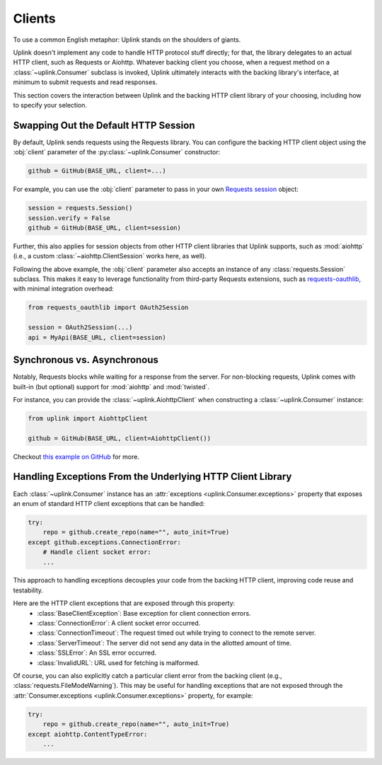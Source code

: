 Clients
*******

To use a common English metaphor: Uplink stands on the shoulders of giants.

Uplink doesn't implement any code to handle HTTP protocol stuff
directly; for that, the library delegates to an actual HTTP client, such
as Requests or Aiohttp. Whatever backing client you choose, when a
request method on a :class:`~uplink.Consumer` subclass is invoked, Uplink
ultimately interacts with the backing library's interface, at minimum to
submit requests and read responses.

This section covers the interaction between Uplink and the backing HTTP
client library of your choosing, including how to specify your
selection.

.. _swap_default_http_client:

Swapping Out the Default HTTP Session
=====================================

By default, Uplink sends requests using the Requests library. You can
configure the backing HTTP client object using the :obj:`client`
parameter of the :py:class:`~uplink.Consumer` constructor:

.. code-block:: python

    github = GitHub(BASE_URL, client=...)

For example, you can use the :obj:`client` parameter to pass in your own
`Requests session
<http://docs.python-requests.org/en/master/user/advanced/#session-objects>`_
object:

.. code-block:: python

    session = requests.Session()
    session.verify = False
    github = GitHub(BASE_URL, client=session)

Further, this also applies for session objects from other HTTP client
libraries that Uplink supports, such as :mod:`aiohttp` (i.e., a custom
:class:`~aiohttp.ClientSession` works here, as well).

Following the above example, the :obj:`client` parameter also accepts an
instance of any :class:`requests.Session` subclass. This makes it easy
to leverage functionality from third-party Requests extensions, such as
`requests-oauthlib`_, with minimal integration overhead:

.. code-block:: python

    from requests_oauthlib import OAuth2Session

    session = OAuth2Session(...)
    api = MyApi(BASE_URL, client=session)


.. |requests-oauthlib| replace:: ``requests-oauthlib``
.. _`requests-oauthlib`: https://github.com/requests/requests-oauthlib

.. _sync_vs_async:

Synchronous vs. Asynchronous
============================

Notably, Requests blocks while waiting for a response from the server. For
non-blocking requests, Uplink comes with built-in (but optional)
support for :mod:`aiohttp` and :mod:`twisted`.

For instance, you can provide the :class:`~uplink.AiohttpClient` when
constructing a :class:`~uplink.Consumer` instance:

.. code:: python

   from uplink import AiohttpClient

   github = GitHub(BASE_URL, client=AiohttpClient())

Checkout `this example on GitHub
<https://github.com/prkumar/uplink/tree/master/examples/async-requests>`_
for more.

Handling Exceptions From the Underlying HTTP Client Library
===========================================================

Each :class:`~uplink.Consumer` instance has an :attr:`exceptions
<uplink.Consumer.exceptions>` property that exposes an enum of standard
HTTP client exceptions that can be handled:

.. code-block:: python

    try:
        repo = github.create_repo(name="", auto_init=True)
    except github.exceptions.ConnectionError:
        # Handle client socket error:
        ...

This approach to handling exceptions decouples your code from the
backing HTTP client, improving code reuse and testability.

Here are the HTTP client exceptions that are exposed through this property:
  - :class:`BaseClientException`: Base exception for client connection errors.
  - :class:`ConnectionError`: A client socket error occurred.
  - :class:`ConnectionTimeout`: The request timed out while trying to connect to the remote server.
  - :class:`ServerTimeout`: The server did not send any data in the allotted amount of time.
  - :class:`SSLError`: An SSL error occurred.
  - :class:`InvalidURL`: URL used for fetching is malformed.

Of course, you can also explicitly catch a particular client error from
the backing client (e.g., :class:`requests.FileModeWarning`). This may
be useful for handling exceptions that are not exposed through the
:attr:`Consumer.exceptions <uplink.Consumer.exceptions>` property,
for example:

.. code-block:: python

    try:
        repo = github.create_repo(name="", auto_init=True)
    except aiohttp.ContentTypeError:
        ...

